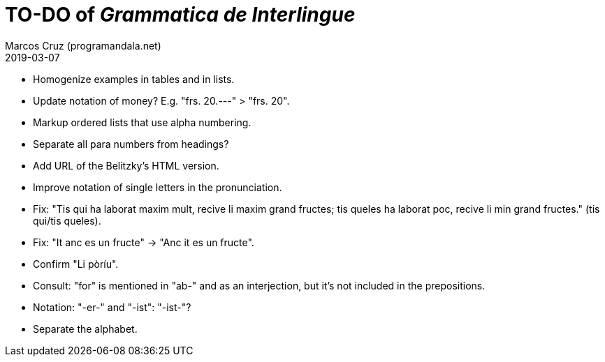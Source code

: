 = TO-DO of _Grammatica de Interlingue_
:author: Marcos Cruz (programandala.net)
:revdate: 2019-03-07

- Homogenize examples in tables and in lists.
- Update notation of money? E.g. "frs. 20.---" > "frs. 20".
- Markup ordered lists that use alpha numbering.
- Separate all para numbers from headings?
- Add URL of the Belitzky's HTML version.
- Improve notation of single letters in the pronunciation.
- Fix: "Tis qui ha laborat maxim mult, recive li maxim grand fructes;
  tis queles ha laborat poc, recive li min grand fructes." (tis
  qui/tis queles).
- Fix: "It anc es un fructe" -> "Anc it es un fructe".
- Confirm "Li pòríu".
- Consult: "for" is mentioned in "ab-" and as an interjection, but
  it's not included in the prepositions.
- Notation: "-er-" and "-ist": "-ist-"?
- Separate the alphabet.
